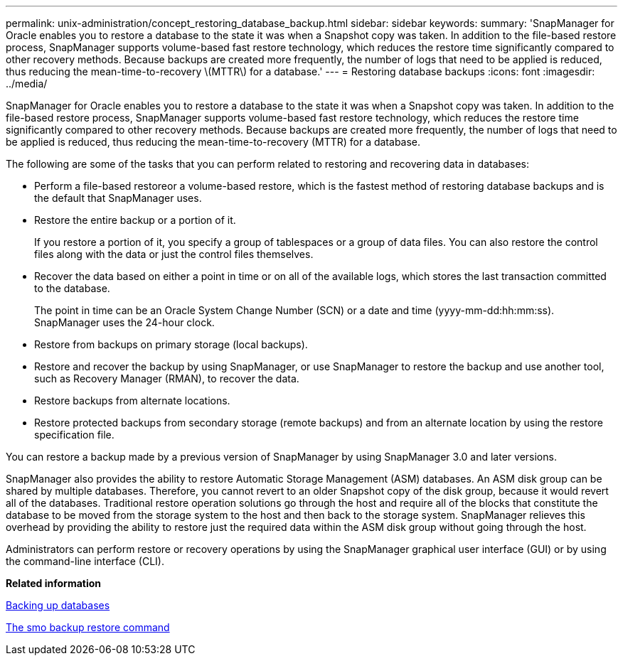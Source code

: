 ---
permalink: unix-administration/concept_restoring_database_backup.html
sidebar: sidebar
keywords: 
summary: 'SnapManager for Oracle enables you to restore a database to the state it was when a Snapshot copy was taken. In addition to the file-based restore process, SnapManager supports volume-based fast restore technology, which reduces the restore time significantly compared to other recovery methods. Because backups are created more frequently, the number of logs that need to be applied is reduced, thus reducing the mean-time-to-recovery \(MTTR\) for a database.'
---
= Restoring database backups
:icons: font
:imagesdir: ../media/

[.lead]
SnapManager for Oracle enables you to restore a database to the state it was when a Snapshot copy was taken. In addition to the file-based restore process, SnapManager supports volume-based fast restore technology, which reduces the restore time significantly compared to other recovery methods. Because backups are created more frequently, the number of logs that need to be applied is reduced, thus reducing the mean-time-to-recovery (MTTR) for a database.

The following are some of the tasks that you can perform related to restoring and recovering data in databases:

* Perform a file-based restoreor a volume-based restore, which is the fastest method of restoring database backups and is the default that SnapManager uses.
* Restore the entire backup or a portion of it.
+
If you restore a portion of it, you specify a group of tablespaces or a group of data files. You can also restore the control files along with the data or just the control files themselves.

* Recover the data based on either a point in time or on all of the available logs, which stores the last transaction committed to the database.
+
The point in time can be an Oracle System Change Number (SCN) or a date and time (yyyy-mm-dd:hh:mm:ss). SnapManager uses the 24-hour clock.

* Restore from backups on primary storage (local backups).
* Restore and recover the backup by using SnapManager, or use SnapManager to restore the backup and use another tool, such as Recovery Manager (RMAN), to recover the data.
* Restore backups from alternate locations.
* Restore protected backups from secondary storage (remote backups) and from an alternate location by using the restore specification file.

You can restore a backup made by a previous version of SnapManager by using SnapManager 3.0 and later versions.

SnapManager also provides the ability to restore Automatic Storage Management (ASM) databases. An ASM disk group can be shared by multiple databases. Therefore, you cannot revert to an older Snapshot copy of the disk group, because it would revert all of the databases. Traditional restore operation solutions go through the host and require all of the blocks that constitute the database to be moved from the storage system to the host and then back to the storage system. SnapManager relieves this overhead by providing the ability to restore just the required data within the ASM disk group without going through the host.

Administrators can perform restore or recovery operations by using the SnapManager graphical user interface (GUI) or by using the command-line interface (CLI).

*Related information*

xref:concept_database_backup_management.adoc[Backing up databases]

xref:reference_the_smosmsapbackup_restore_command.adoc[The smo backup restore command]
